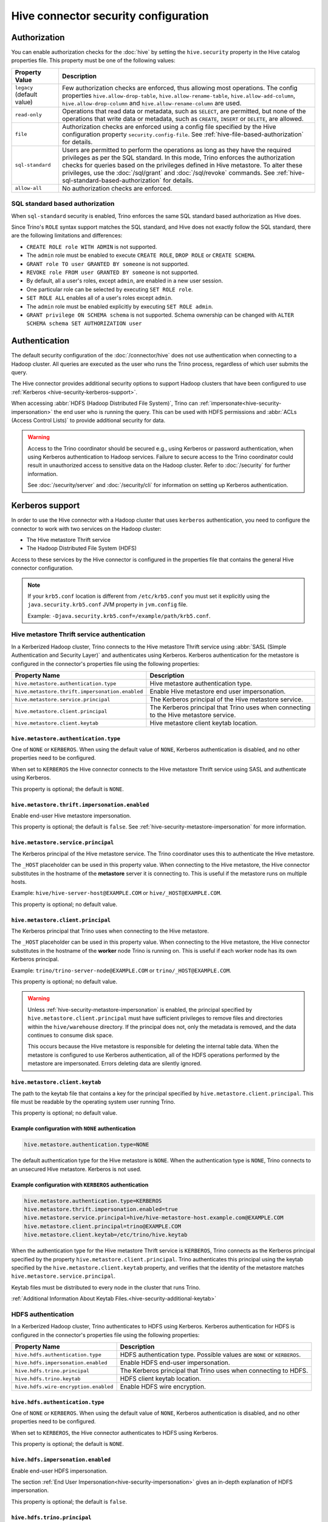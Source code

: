 =====================================
Hive connector security configuration
=====================================

Authorization
=============

You can enable authorization checks for the :doc:`hive` by setting
the ``hive.security`` property in the Hive catalog properties file. This
property must be one of the following values:

================================================== ============================================================
Property Value                                     Description
================================================== ============================================================
``legacy`` (default value)                         Few authorization checks are enforced, thus allowing most
                                                   operations. The config properties ``hive.allow-drop-table``,
                                                   ``hive.allow-rename-table``, ``hive.allow-add-column``,
                                                   ``hive.allow-drop-column`` and
                                                   ``hive.allow-rename-column`` are used.

``read-only``                                      Operations that read data or metadata, such as ``SELECT``,
                                                   are permitted, but none of the operations that write data or
                                                   metadata, such as ``CREATE``, ``INSERT`` or ``DELETE``, are
                                                   allowed.

``file``                                           Authorization checks are enforced using a config file specified
                                                   by the Hive configuration property ``security.config-file``.
                                                   See :ref:`hive-file-based-authorization` for details.

``sql-standard``                                   Users are permitted to perform the operations as long as
                                                   they have the required privileges as per the SQL standard.
                                                   In this mode, Trino enforces the authorization checks for
                                                   queries based on the privileges defined in Hive metastore.
                                                   To alter these privileges, use the :doc:`/sql/grant` and
                                                   :doc:`/sql/revoke` commands.
                                                   See :ref:`hive-sql-standard-based-authorization` for details.

``allow-all``                                      No authorization checks are enforced.
================================================== ============================================================

.. _hive-sql-standard-based-authorization:

SQL standard based authorization
--------------------------------

When ``sql-standard`` security is enabled, Trino enforces the same SQL
standard based authorization as Hive does.

Since Trino's ``ROLE`` syntax support matches the SQL standard, and
Hive does not exactly follow the SQL standard, there are the following
limitations and differences:

* ``CREATE ROLE role WITH ADMIN`` is not supported.
* The ``admin`` role must be enabled to execute ``CREATE ROLE``, ``DROP ROLE`` or ``CREATE SCHEMA``.
* ``GRANT role TO user GRANTED BY someone`` is not supported.
* ``REVOKE role FROM user GRANTED BY someone`` is not supported.
* By default, all a user's roles, except ``admin``, are enabled in a new user session.
* One particular role can be selected by executing ``SET ROLE role``.
* ``SET ROLE ALL`` enables all of a user's roles except ``admin``.
* The ``admin`` role must be enabled explicitly by executing ``SET ROLE admin``.
* ``GRANT privilege ON SCHEMA schema`` is not supported. Schema ownership can be changed with ``ALTER SCHEMA schema SET AUTHORIZATION user``

Authentication
==============

The default security configuration of the :doc:`/connector/hive` does not use
authentication when connecting to a Hadoop cluster. All queries are executed as
the user who runs the Trino process, regardless of which user submits the
query.

The Hive connector provides additional security options to support Hadoop
clusters that have been configured to use :ref:`Kerberos
<hive-security-kerberos-support>`.

When accessing :abbr:`HDFS (Hadoop Distributed File System)`, Trino can
:ref:`impersonate<hive-security-impersonation>` the end user who is running the
query. This can be used with HDFS permissions and :abbr:`ACLs (Access Control
Lists)` to provide additional security for data.

.. _hive-security-kerberos-support:

.. warning::

  Access to the Trino coordinator should be secured e.g., using Kerberos or password
  authentication, when using Kerberos authentication to Hadoop services.
  Failure to secure access to the Trino coordinator could result in unauthorized
  access to sensitive data on the Hadoop cluster. Refer to :doc:`/security` for
  further information.

  See :doc:`/security/server` and :doc:`/security/cli`
  for information on setting up Kerberos authentication.

Kerberos support
================

In order to use the Hive connector with a Hadoop cluster that uses ``kerberos``
authentication, you need to configure the connector to work with two
services on the Hadoop cluster:

* The Hive metastore Thrift service
* The Hadoop Distributed File System (HDFS)

Access to these services by the Hive connector is configured in the properties
file that contains the general Hive connector configuration.

.. note::

    If your ``krb5.conf`` location is different from ``/etc/krb5.conf`` you
    must set it explicitly using the ``java.security.krb5.conf`` JVM property
    in ``jvm.config`` file.

    Example: ``-Djava.security.krb5.conf=/example/path/krb5.conf``.

Hive metastore Thrift service authentication
--------------------------------------------

In a Kerberized Hadoop cluster, Trino connects to the Hive metastore Thrift
service using :abbr:`SASL (Simple Authentication and Security Layer)` and
authenticates using Kerberos. Kerberos authentication for the metastore is
configured in the connector's properties file using the following properties:

================================================== ============================================================
Property Name                                      Description
================================================== ============================================================
``hive.metastore.authentication.type``             Hive metastore authentication type.

``hive.metastore.thrift.impersonation.enabled``    Enable Hive metastore end user impersonation.

``hive.metastore.service.principal``               The Kerberos principal of the Hive metastore service.

``hive.metastore.client.principal``                The Kerberos principal that Trino uses when connecting
                                                   to the Hive metastore service.

``hive.metastore.client.keytab``                   Hive metastore client keytab location.
================================================== ============================================================

``hive.metastore.authentication.type``
^^^^^^^^^^^^^^^^^^^^^^^^^^^^^^^^^^^^^^

One of ``NONE`` or ``KERBEROS``. When using the default value of ``NONE``,
Kerberos authentication is disabled, and no other properties need to be
configured.

When set to ``KERBEROS`` the Hive connector connects to the Hive metastore
Thrift service using SASL and authenticate using Kerberos.

This property is optional; the default is ``NONE``.

``hive.metastore.thrift.impersonation.enabled``
^^^^^^^^^^^^^^^^^^^^^^^^^^^^^^^^^^^^^^^^^^^^^^^

Enable end-user Hive metastore impersonation.

This property is optional; the default is ``false``.
See :ref:`hive-security-metastore-impersonation` for more information.

``hive.metastore.service.principal``
^^^^^^^^^^^^^^^^^^^^^^^^^^^^^^^^^^^^

The Kerberos principal of the Hive metastore service. The Trino coordinator
uses this to authenticate the Hive metastore.

The ``_HOST`` placeholder can be used in this property value. When connecting
to the Hive metastore, the Hive connector substitutes in the hostname of
the **metastore** server it is connecting to. This is useful if the metastore
runs on multiple hosts.

Example: ``hive/hive-server-host@EXAMPLE.COM`` or ``hive/_HOST@EXAMPLE.COM``.

This property is optional; no default value.

``hive.metastore.client.principal``
^^^^^^^^^^^^^^^^^^^^^^^^^^^^^^^^^^^

The Kerberos principal that Trino uses when connecting to the Hive
metastore.

The ``_HOST`` placeholder can be used in this property value. When connecting
to the Hive metastore, the Hive connector substitutes in the hostname of
the **worker** node Trino is running on. This is useful if each worker node
has its own Kerberos principal.

Example: ``trino/trino-server-node@EXAMPLE.COM`` or
``trino/_HOST@EXAMPLE.COM``.

This property is optional; no default value.

.. warning::

    Unless :ref:`hive-security-metastore-impersonation` is enabled,
    the principal specified by ``hive.metastore.client.principal`` must have
    sufficient privileges to remove files and directories within the
    ``hive/warehouse`` directory. If the principal does not, only the metadata
    is removed, and the data continues to consume disk space.

    This occurs because the Hive metastore is responsible for deleting the
    internal table data. When the metastore is configured to use Kerberos
    authentication, all of the HDFS operations performed by the metastore are
    impersonated. Errors deleting data are silently ignored.

``hive.metastore.client.keytab``
^^^^^^^^^^^^^^^^^^^^^^^^^^^^^^^^

The path to the keytab file that contains a key for the principal specified by
``hive.metastore.client.principal``. This file must be readable by the
operating system user running Trino.

This property is optional; no default value.

Example configuration with ``NONE`` authentication
^^^^^^^^^^^^^^^^^^^^^^^^^^^^^^^^^^^^^^^^^^^^^^^^^^

.. code-block:: text

    hive.metastore.authentication.type=NONE

The default authentication type for the Hive metastore is ``NONE``. When the
authentication type is ``NONE``, Trino connects to an unsecured Hive
metastore. Kerberos is not used.

Example configuration with ``KERBEROS`` authentication
^^^^^^^^^^^^^^^^^^^^^^^^^^^^^^^^^^^^^^^^^^^^^^^^^^^^^^

.. code-block:: text

    hive.metastore.authentication.type=KERBEROS
    hive.metastore.thrift.impersonation.enabled=true
    hive.metastore.service.principal=hive/hive-metastore-host.example.com@EXAMPLE.COM
    hive.metastore.client.principal=trino@EXAMPLE.COM
    hive.metastore.client.keytab=/etc/trino/hive.keytab

When the authentication type for the Hive metastore Thrift service is
``KERBEROS``, Trino connects as the Kerberos principal specified by the
property ``hive.metastore.client.principal``. Trino authenticates this
principal using the keytab specified by the ``hive.metastore.client.keytab``
property, and verifies that the identity of the metastore matches
``hive.metastore.service.principal``.

Keytab files must be distributed to every node in the cluster that runs Trino.

:ref:`Additional Information About Keytab Files.<hive-security-additional-keytab>`

HDFS authentication
-------------------

In a Kerberized Hadoop cluster, Trino authenticates to HDFS using Kerberos.
Kerberos authentication for HDFS is configured in the connector's properties
file using the following properties:

================================================== ============================================================
Property Name                                      Description
================================================== ============================================================
``hive.hdfs.authentication.type``                  HDFS authentication type.
                                                   Possible values are ``NONE`` or ``KERBEROS``.

``hive.hdfs.impersonation.enabled``                Enable HDFS end-user impersonation.

``hive.hdfs.trino.principal``                      The Kerberos principal that Trino uses when connecting
                                                   to HDFS.

``hive.hdfs.trino.keytab``                         HDFS client keytab location.

``hive.hdfs.wire-encryption.enabled``              Enable HDFS wire encryption.
================================================== ============================================================

``hive.hdfs.authentication.type``
^^^^^^^^^^^^^^^^^^^^^^^^^^^^^^^^^

One of ``NONE`` or ``KERBEROS``. When using the default value of ``NONE``,
Kerberos authentication is disabled, and no other properties need to be
configured.

When set to ``KERBEROS``, the Hive connector authenticates to HDFS using
Kerberos.

This property is optional; the default is ``NONE``.

``hive.hdfs.impersonation.enabled``
^^^^^^^^^^^^^^^^^^^^^^^^^^^^^^^^^^^

Enable end-user HDFS impersonation.

The section :ref:`End User Impersonation<hive-security-impersonation>` gives an
in-depth explanation of HDFS impersonation.

This property is optional; the default is ``false``.

``hive.hdfs.trino.principal``
^^^^^^^^^^^^^^^^^^^^^^^^^^^^^

The Kerberos principal Trino uses when connecting to HDFS.

The ``_HOST`` placeholder can be used in this property value. When connecting
to HDFS, the Hive connector substitutes in the hostname of the **worker**
node Trino is running on. This is useful if each worker node has its own
Kerberos principal.

Example: ``trino-hdfs-superuser/trino-server-node@EXAMPLE.COM`` or
``trino-hdfs-superuser/_HOST@EXAMPLE.COM``.

This property is optional; no default value.

``hive.hdfs.trino.keytab``
^^^^^^^^^^^^^^^^^^^^^^^^^^

The path to the keytab file that contains a key for the principal specified by
``hive.hdfs.trino.principal``. This file must be readable by the operating
system user running Trino.

This property is optional; no default value.

``hive.hdfs.wire-encryption.enabled``
^^^^^^^^^^^^^^^^^^^^^^^^^^^^^^^^^^^^^

In a Kerberized Hadoop cluster that uses HDFS wire encryption, this should be
set to ``true`` to enable Trino to access HDFS. Note that using wire encryption
may impact query execution performance.

.. _hive-security-simple:

Example configuration with ``NONE`` authentication
^^^^^^^^^^^^^^^^^^^^^^^^^^^^^^^^^^^^^^^^^^^^^^^^^^

.. code-block:: text

    hive.hdfs.authentication.type=NONE

The default authentication type for HDFS is ``NONE``. When the authentication
type is ``NONE``, Trino connects to HDFS using Hadoop's simple authentication
mechanism. Kerberos is not used.

.. _hive-security-kerberos:

Example configuration with ``KERBEROS`` authentication
^^^^^^^^^^^^^^^^^^^^^^^^^^^^^^^^^^^^^^^^^^^^^^^^^^^^^^

.. code-block:: text

    hive.hdfs.authentication.type=KERBEROS
    hive.hdfs.trino.principal=hdfs@EXAMPLE.COM
    hive.hdfs.trino.keytab=/etc/trino/hdfs.keytab

When the authentication type is ``KERBEROS``, Trino accesses HDFS as the
principal specified by the ``hive.hdfs.trino.principal`` property. Trino
authenticates this principal using the keytab specified by the
``hive.hdfs.trino.keytab`` keytab.

Keytab files must be distributed to every node in the cluster that runs Trino.

:ref:`Additional Information About Keytab Files.<hive-security-additional-keytab>`

.. _hive-security-impersonation:

End user impersonation
======================

Impersonation accessing HDFS
----------------------------

Trino can impersonate the end user who is running a query. In the case of a
user running a query from the command line interface, the end user is the
username associated with the Trino CLI process or argument to the optional
``--user`` option. Impersonating the end user can provide additional security
when accessing HDFS if HDFS permissions or ACLs are used.

HDFS Permissions and ACLs are explained in the `HDFS Permissions Guide
<https://hadoop.apache.org/docs/current/hadoop-project-dist/hadoop-hdfs/HdfsPermissionsGuide.html>`_.

.. _hive-security-simple-impersonation:

``NONE`` authentication with HDFS impersonation
^^^^^^^^^^^^^^^^^^^^^^^^^^^^^^^^^^^^^^^^^^^^^^^

.. code-block:: text

    hive.hdfs.authentication.type=NONE
    hive.hdfs.impersonation.enabled=true

When using ``NONE`` authentication with impersonation, Trino impersonates
the user who is running the query when accessing HDFS. The user Trino is
running as must be allowed to impersonate this user, as discussed in the
section :ref:`configuring-hadoop-impersonation`. Kerberos is not used.

.. _hive-security-kerberos-impersonation:

``KERBEROS`` authentication with HDFS impersonation
^^^^^^^^^^^^^^^^^^^^^^^^^^^^^^^^^^^^^^^^^^^^^^^^^^^

.. code-block:: text

    hive.hdfs.authentication.type=KERBEROS
    hive.hdfs.impersonation.enabled=true
    hive.hdfs.trino.principal=trino@EXAMPLE.COM
    hive.hdfs.trino.keytab=/etc/trino/hdfs.keytab

When using ``KERBEROS`` authentication with impersonation, Trino impersonates
the user who is running the query when accessing HDFS. The principal
specified by the ``hive.hdfs.trino.principal`` property must be allowed to
impersonate the current Trino user, as discussed in the section
:ref:`configuring-hadoop-impersonation`. Trino authenticates
``hive.hdfs.trino.principal`` using the keytab specified by
``hive.hdfs.trino.keytab``.

Keytab files must be distributed to every node in the cluster that runs Trino.

:ref:`Additional Information About Keytab Files.<hive-security-additional-keytab>`

.. _hive-security-metastore-impersonation:

Impersonation accessing the Hive metastore
------------------------------------------

Trino supports impersonating the end user when accessing the Hive metastore.
Metastore impersonation can be enabled with

.. code-block:: text

    hive.metastore.thrift.impersonation.enabled=true

When using ``KERBEROS`` Metastore authentication with impersonation, the principal
specified by the ``hive.metastore.client.principal`` property must be allowed to
impersonate the current Trino user, as discussed in the section
:ref:`configuring-hadoop-impersonation`.

The impersonation is applied when:

* modifying (creating or deleting) a database (schema),
* getting information about a single table,
* creating or modifying a table.

Impersonation is not applied when for the following operations. In case of the following operations,
Trino is fully responsible for doing all relevant security checks.

* listing databases (schemas),
* listing tables,
* listing roles, grants,
* changing roles, grants.

.. _configuring-hadoop-impersonation:

Impersonation in Hadoop
-----------------------

In order to use impersonation, the Hadoop cluster must be
configured to allow the user or principal that Trino is running as to
impersonate the users who log in to Trino. Impersonation in Hadoop is
configured in the file :file:`core-site.xml`. A complete description of the
configuration options can be found in the `Hadoop documentation
<https://hadoop.apache.org/docs/current/hadoop-project-dist/hadoop-common/Superusers.html#Configurations>`_.

.. _hive-security-additional-keytab:

Additional information about Keytab files
=========================================

Keytab files contain encryption keys that are used to authenticate principals
to the Kerberos :abbr:`KDC (Key Distribution Center)`. These encryption keys
must be stored securely; you need to take the same precautions to protect them
that you take to protect ssh private keys.

In particular, access to keytab files should be limited to the accounts that
actually need to use them to authenticate. In practice, this is the user that
the Trino process runs as. The ownership and permissions on keytab files
need to be set to prevent other users from reading or modifying the files.

Keytab files need to be distributed to every node running Trino. Under common
deployment situations, the Hive connector configuration is the same on all
nodes. This means that the keytab needs to be in the same location on every
node.

You should ensure that the keytab files have the correct permissions on every
node after distributing them.

.. _hive-file-based-authorization:

File based authorization
========================

The config file is specified using JSON and is composed of three sections,
each of which is a list of rules that are matched in the order specified
in the config file. The user is granted the privileges from the first
matching rule. All regexes default to ``.*`` if not specified.

.. note::

    These rules do not apply to system defined table in the ``information_schema`` schema.

Schema rules
------------

These rules govern who is considered an owner of a schema.

* ``user`` (optional): regex to match against user name.

* ``group`` (optional): regex to match against every user group the user belongs to.

* ``schema`` (optional): regex to match against schema name.

* ``owner`` (required): boolean indicating ownership.

Table rules
-----------

These rules govern the privileges granted on specific tables.

* ``user`` (optional): regex to match against user name.

* ``group`` (optional): regex to match against every user group the user belongs to.

* ``schema`` (optional): regex to match against schema name.

* ``table`` (optional): regex to match against table name.

* ``privileges`` (required): zero or more of ``SELECT``, ``INSERT``,
  ``DELETE``, ``OWNERSHIP``, ``GRANT_SELECT``.

* ``columns`` (optional): list of column constraints.

* ``filter`` (optional): boolean filter expression for the table.

* ``filter_environment`` (optional): environment use during filter evaluation.

Column constraint
^^^^^^^^^^^^^^^^^

These constraints can be used to restrict access to column data.

* ``name``: name of the column.
* ``allow`` (optional): if false, column can not be accessed.
* ``mask`` (optional): mask expression applied to column.
* ``mask_environment`` (optional): environment use during mask evaluation.

Filter and mask environment
^^^^^^^^^^^^^^^^^^^^^^^^^^^

* ``user`` (optional): username for checking permission of subqueries in mask.

Session property rules
----------------------

These rules govern who may set session properties.

* ``user`` (optional): regex to match against user name.

* ``group`` (optional): regex to match against every user group the user belongs to.

* ``property`` (optional): regex to match against session property name.

* ``allow`` (required): boolean indicating whether this session property may be set.

See below for an example.

.. code-block:: json

    {
      "schemas": [
        {
          "user": "admin",
          "schema": ".*",
          "owner": true
        },
        {
          "group": "finance|human_resources",
          "schema": "employees",
          "owner": true
        },
        {
          "user": "guest",
          "owner": false
        },
        {
          "schema": "default",
          "owner": true
        }
      ],
      "tables": [
        {
          "user": "admin",
          "privileges": ["SELECT", "INSERT", "DELETE", "OWNERSHIP"]
        },
        {
          "user": "banned_user",
          "privileges": []
        },
        {
          "schema": "hr",
          "table": "employee",
          "privileges": ["SELECT"],
          "filter": "user = current_user"
        }
        {
          "schema": "default",
          "table": ".*",
          "privileges": ["SELECT"],
          "columns" : [
             {
                "name": "address",
                "allow": false
             },
             {
                "name": "ssn",
                "mask": "'XXX-XX-' + substring(credit_card, -4)",
                "mask_environment": {
                  "user": "admin"
                }
             }
          ]
        }
      ],
      "session_properties": [
        {
          "property": "force_local_scheduling",
          "allow": true
        },
        {
          "user": "admin",
          "property": "max_split_size",
          "allow": true
        }
      ]
    }
